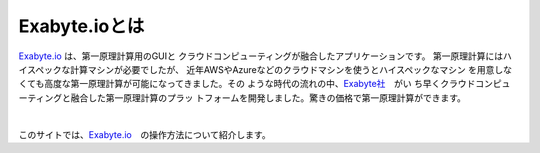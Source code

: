 ==============
Exabyte.ioとは
==============

`Exabyte.io <https://exabyte.io/>`_ は、第一原理計算用のGUIと
クラウドコンピューティングが融合したアプリケーションです。
第一原理計算にはハイスペックな計算マシンが必要でしたが、
近年AWSやAzureなどのクラウドマシンを使うとハイスペックなマシン
を用意しなくても高度な第一原理計算が可能になってきました。その
ような時代の流れの中、`Exabyte社 <https://exabyte.io/>`_　がい
ち早くクラウドコンピューティングと融合した第一原理計算のプラッ
トフォームを開発しました。驚きの価格で第一原理計算ができます。

|

このサイトでは、`Exabyte.io <https://exabyte.io/>`_　の操作方法について紹介します。

